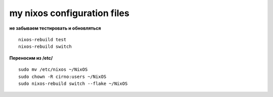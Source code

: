 my nixos configuration files
############################

**не забываем тестировать и обновляться**
::
    nixos-rebuild test
    nixos-rebuild switch

**Переносим из /etc/**
::
    sudo mv /etc/nixos ~/NixOS
    sudo chown -R cirno:users ~/NixOS
    sudo nixos-rebuild switch --flake ~/NixOS